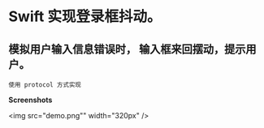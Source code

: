 * Swift 实现登录框抖动。
** 模拟用户输入信息错误时， 输入框来回摆动，提示用户。
#+BEGIN_EXAMPLE
使用 protocol 方式实现
#+END_EXAMPLE

*Screenshots*

<img src="demo.png"" width="320px" />

